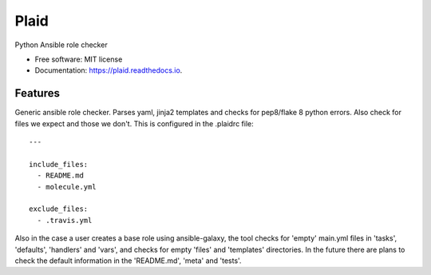 ===============================
Plaid
===============================


.. image:: https://img.shields.io/pypi/v/plaid.svg
        :target: https://pypi.python.org/pypi/plaid

.. image:: https://img.shields.io/pypi/l/plaid.svg
    :target: https://pypi.python.org/pypi/plaid

.. image:: https://img.shields.io/pypi/wheel/plaid.svg
    :target: https://pypi.python.org/pypi/plaid

.. image:: https://img.shields.io/pypi/pyversions/plaid.svg
    :target: https://pypi.python.org/pypi/plaid

.. image:: https://img.shields.io/travis/sqrvrtx/plaid.svg
        :target: https://travis-ci.org/sqrvrtx/plaid

.. image:: https://readthedocs.org/projects/plaid/badge/?version=latest
        :target: https://plaid.readthedocs.io/en/latest/?badge=latest
        :alt: Documentation Status


Python Ansible role checker


* Free software: MIT license
* Documentation: https://plaid.readthedocs.io.


Features
--------

Generic ansible role checker. Parses yaml, jinja2 templates and checks for
pep8/flake 8 python errors. Also check for files we expect and those we don't.
This is configured in the .plaidrc file::

    ---

    include_files:
      - README.md
      - molecule.yml

    exclude_files:
      - .travis.yml


Also in the case a user creates a base role using ansible-galaxy, the tool
checks for 'empty' main.yml files in 'tasks', 'defaults', 'handlers' and 'vars',
and checks for empty 'files' and 'templates' directories. In the future there
are plans to check the default information in the 'README.md', 'meta' and
'tests'.
